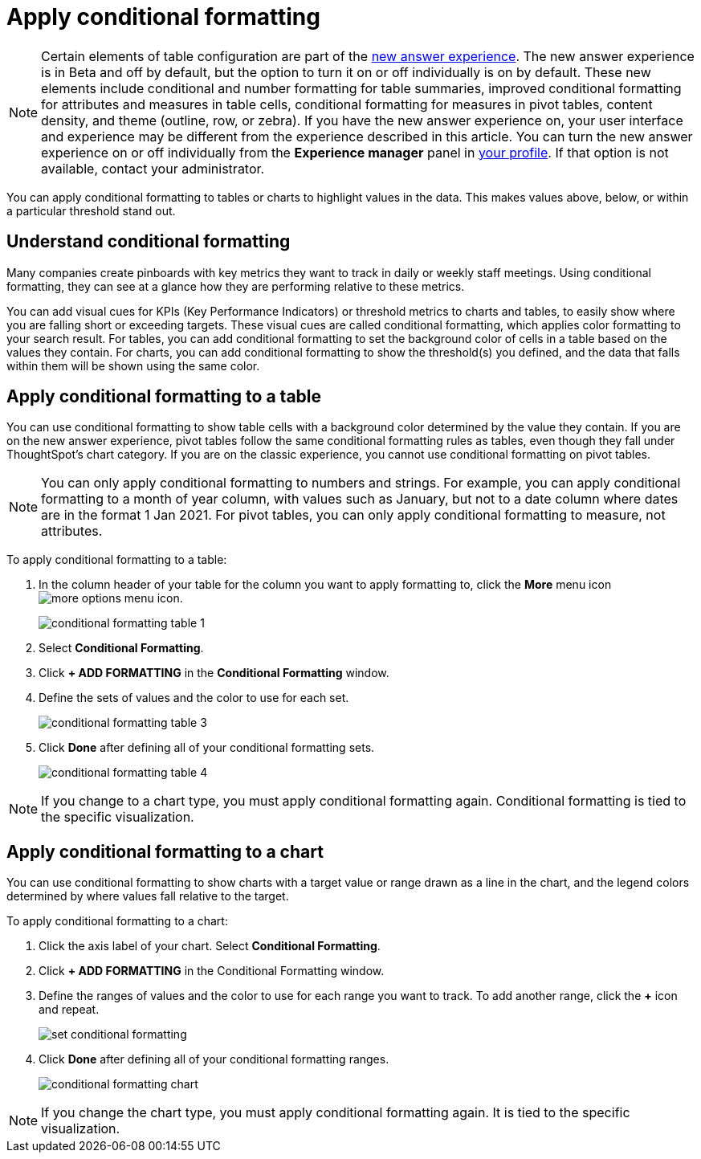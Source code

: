 = Apply conditional formatting
:last_updated: 12/30/2020
:linkattrs:
:experimental:
:page-partial:
:page-aliases: /end-user/search/apply-conditional-formatting.adoc

NOTE: Certain elements of table configuration are part of the xref:answer-experience-new.adoc[new answer experience]. The new answer experience is in [.label.label-beta]#Beta# and off by default, but the option to turn it on or off individually is on by default. These new elements include conditional and number formatting for table summaries, improved conditional formatting for attributes and measures in table cells, conditional formatting for measures in pivot tables, content density, and theme (outline, row, or zebra). If you have the new answer experience on, your user interface and experience may be different from the experience described in this article. You can turn the new answer experience on or off individually from the *Experience manager* panel in xref:user-profile.adoc#new-answer-experience[your profile]. If that option is not available, contact your administrator.

You can apply conditional formatting to tables or charts to highlight values in the data.
This makes values above, below, or within a particular threshold stand out.

== Understand conditional formatting

Many companies create pinboards with key metrics they want to track in daily or weekly staff meetings.
Using conditional formatting, they can see at a glance how they are performing relative to these metrics.

You can add visual cues for KPIs (Key Performance Indicators) or threshold metrics to charts and tables, to easily show where you are falling short or exceeding targets.
These visual cues are called conditional formatting, which applies color formatting to your search result.
For tables, you can add conditional formatting to set the background color of cells in a table based on the values they contain.
For charts, you can add conditional formatting to show the threshold(s) you defined, and the data that falls within them will be shown using the same color.

[#table]
== Apply conditional formatting to a table

You can use conditional formatting to show table cells with a background color determined by the value they contain. If you are on the new answer experience, pivot tables follow the same conditional formatting rules as tables, even though they fall under ThoughtSpot’s chart category. If you are on the classic experience, you cannot use conditional formatting on pivot tables.

NOTE: You can only apply conditional formatting to numbers and strings. For example, you can apply conditional formatting to a month of year column, with values such as January, but not to a date column where dates are in the format 1 Jan 2021. For pivot tables, you can only apply conditional formatting to measure, not attributes.

To apply conditional formatting to a table:

. In the column header of your table for the column you want to apply formatting to, click the *More* menu icon image:icon-ellipses.png[more options menu icon].
+
image::conditional_formatting_table_1.png[]

. Select *Conditional Formatting*.
. Click *+ ADD FORMATTING* in the *Conditional Formatting* window.
. Define the sets of values and the color to use for each set.
+
image::conditional-formatting-table-3.png[]

. Click *Done* after defining all of your conditional formatting sets.
+
image::conditional_formatting_table_4.png[]

NOTE: If you change to a chart type, you must apply conditional formatting again.
Conditional formatting is tied to the specific visualization.

[#chart]
== Apply conditional formatting to a chart

You can use conditional formatting to show charts with a target value or range drawn as a line in the chart, and the legend colors determined by where values fall relative to the target.

To apply conditional formatting to a chart:

. Click the axis label of your chart.
Select *Conditional Formatting*.
. Click *+ ADD FORMATTING* in the Conditional Formatting window.
. Define the ranges of values and the color to use for each range you want to track.
To add another range, click the *+* icon and repeat.
+
image::set-conditional-formatting.png[]

. Click *Done* after defining all of your conditional formatting ranges.
+
image::conditional_formatting_chart.png[]

NOTE: If you change the chart type, you must apply conditional formatting again.
It is tied to the specific visualization.
